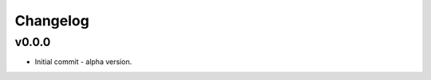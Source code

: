 
Changelog
=========

v0.0.0
------------------------------------------------------------

* Initial commit - alpha version.
